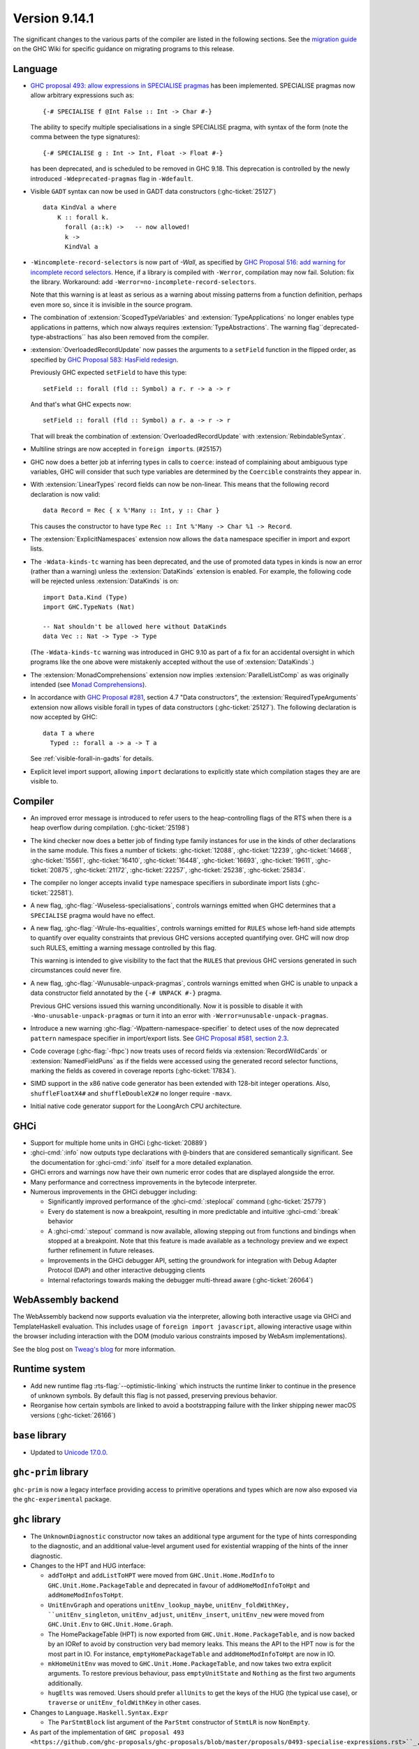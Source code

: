 .. _release-9-14-1:

Version 9.14.1
==============

The significant changes to the various parts of the compiler are listed in the
following sections. See the `migration guide
<https://gitlab.haskell.org/ghc/ghc/-/wikis/migration/9.14>`_ on the GHC Wiki
for specific guidance on migrating programs to this release.

Language
~~~~~~~~

* `GHC proposal 493: allow expressions in SPECIALISE pragmas <https://github.com/ghc-proposals/ghc-proposals/blob/master/proposals/0493-specialise-expressions.rst>`_
  has been implemented. SPECIALISE pragmas now allow arbitrary expressions such as: ::

    {-# SPECIALISE f @Int False :: Int -> Char #-}

  The ability to specify multiple specialisations in a single SPECIALISE pragma,
  with syntax of the form (note the comma between the type signatures): ::

    {-# SPECIALISE g : Int -> Int, Float -> Float #-}

  has been deprecated, and is scheduled to be removed in GHC 9.18.
  This deprecation is controlled by the newly introduced ``-Wdeprecated-pragmas``
  flag in ``-Wdefault``.

* Visible ``GADT`` syntax can now be used in GADT data constructors (:ghc-ticket:`25127`) ::

      data KindVal a where
          K :: forall k.
            forall (a::k) ->   -- now allowed!
            k ->
            KindVal a

* ``-Wincomplete-record-selectors`` is now part of `-Wall`, as specified
  by `GHC Proposal 516: add warning for incomplete record selectors <https://github.com/ghc-proposals/ghc-proposals/blob/master/proposals/0516-incomplete-record-selectors.rst>`_.
  Hence, if a library is compiled with ``-Werror``, compilation may now fail. Solution: fix the library.
  Workaround: add ``-Werror=no-incomplete-record-selectors``.

  Note that this warning is at least
  as serious as a warning about missing patterns from a function definition, perhaps even
  more so, since it is invisible in the source program.

* The combination of :extension:`ScopedTypeVariables` and :extension:`TypeApplications`
  no longer enables type applications in patterns, which now always requires
  :extension:`TypeAbstractions`. The warning flag``deprecated-type-abstractions``
  has also been removed from the compiler.

* :extension:`OverloadedRecordUpdate` now passes the arguments to a ``setField`` function
  in the flipped order, as specified by `GHC Proposal 583: HasField redesign <https://github.com/ghc-proposals/ghc-proposals/blob/master/proposals/0583-hasfield-redesign.rst>`_.

  Previously GHC expected ``setField`` to have this type: ::

    setField :: forall (fld :: Symbol) a r. r -> a -> r

  And that's what GHC expects now: ::

    setField :: forall (fld :: Symbol) a r. a -> r -> r

  That will break the combination of :extension:`OverloadedRecordUpdate` with :extension:`RebindableSyntax`.

* Multiline strings are now accepted in ``foreign import``\ s. (#25157)

* GHC now does a better job at inferring types in calls to ``coerce``: instead of
  complaining about ambiguous type variables, GHC will consider that such type
  variables are determined by the ``Coercible`` constraints they appear in.

* With :extension:`LinearTypes` record fields can now be non-linear. This means that
  the following record declaration is now valid:

  ::

      data Record = Rec { x %'Many :: Int, y :: Char }

  This causes the constructor to have type ``Rec :: Int %'Many -> Char %1 -> Record``.

* The :extension:`ExplicitNamespaces` extension now allows the ``data``
  namespace specifier in import and export lists.

* The ``-Wdata-kinds-tc`` warning has been deprecated, and the use of promoted
  data types in kinds is now an error (rather than a warning) unless the
  :extension:`DataKinds` extension is enabled. For example, the following code
  will be rejected unless :extension:`DataKinds` is on: ::

    import Data.Kind (Type)
    import GHC.TypeNats (Nat)

    -- Nat shouldn't be allowed here without DataKinds
    data Vec :: Nat -> Type -> Type

  (The ``-Wdata-kinds-tc`` warning was introduced in GHC 9.10 as part of a fix
  for an accidental oversight in which programs like the one above were
  mistakenly accepted without the use of :extension:`DataKinds`.)

* The :extension:`MonadComprehensions` extension now implies :extension:`ParallelListComp` as was originally intended (see `Monad Comprehensions <https://ghc.gitlab.haskell.org/ghc/doc/users_guide/exts/monad_comprehensions.html>`_).

* In accordance with `GHC Proposal #281 <https://github.com/ghc-proposals/ghc-proposals/blob/master/proposals/0281-visible-forall.rst>`_,
  section 4.7 "Data constructors", the :extension:`RequiredTypeArguments`
  extension now allows visible forall in types of data constructors
  (:ghc-ticket:`25127`). The following declaration is now accepted by GHC:

  ::

    data T a where
      Typed :: forall a -> a -> T a

  See :ref:`visible-forall-in-gadts` for details.

- Explicit level import support, allowing ``import`` declarations to explicitly
  state which compilation stages they are are visible to.

Compiler
~~~~~~~~

- An improved error message is introduced to refer users to the heap-controlling flags of the RTS when there is a heap overflow during compilation. (:ghc-ticket:`25198`)

- The kind checker now does a better job of finding type family instances for
  use in the kinds of other declarations in the same module. This fixes a number
  of tickets:
  :ghc-ticket:`12088`, :ghc-ticket:`12239`, :ghc-ticket:`14668`, :ghc-ticket:`15561`,
  :ghc-ticket:`16410`, :ghc-ticket:`16448`, :ghc-ticket:`16693`, :ghc-ticket:`19611`,
  :ghc-ticket:`20875`, :ghc-ticket:`21172`, :ghc-ticket:`22257`, :ghc-ticket:`25238`,
  :ghc-ticket:`25834`.

- The compiler no longer accepts invalid ``type`` namespace specifiers in
  subordinate import lists (:ghc-ticket:`22581`).

- A new flag, :ghc-flag:`-Wuseless-specialisations`, controls warnings emitted when GHC
  determines that a ``SPECIALISE`` pragma would have no effect.

- A new flag, :ghc-flag:`-Wrule-lhs-equalities`, controls warnings emitted for ``RULES``
  whose left-hand side attempts to quantify over equality constraints that
  previous GHC versions accepted quantifying over. GHC will now drop such RULES,
  emitting a warning message controlled by this flag.

  This warning is intended to give visibility to the fact that the ``RULES`` that
  previous GHC versions generated in such circumstances could never fire.

- A new flag, :ghc-flag:`-Wunusable-unpack-pragmas`, controls warnings emitted
  when GHC is unable to unpack a data constructor field annotated by the
  ``{-# UNPACK #-}`` pragma.

  Previous GHC versions issued this warning unconditionally. Now it is possible
  to disable it with ``-Wno-unusable-unpack-pragmas`` or turn it into an error
  with ``-Werror=unusable-unpack-pragmas``.

- Introduce a new warning :ghc-flag:`-Wpattern-namespace-specifier` to detect
  uses of the now deprecated ``pattern`` namespace specifier in import/export
  lists. See `GHC Proposal #581, section 2.3 <https://github.com/ghc-proposals/ghc-proposals/blob/master/proposals/0581-namespace-specified-imports.rst#deprecate-use-of-pattern-in-import-export-lists>`_.

- Code coverage (:ghc-flag:`-fhpc`) now treats uses of record fields via
  :extension:`RecordWildCards` or :extension:`NamedFieldPuns` as if the fields
  were accessed using the generated record selector functions, marking the fields
  as covered in coverage reports (:ghc-ticket:`17834`).

- SIMD support in the x86 native code generator has been extended with 128-bit
  integer operations.  Also, ``shuffleFloatX4#`` and ``shuffleDoubleX2#`` no longer
  require ``-mavx``.

- Initial native code generator support for the LoongArch CPU architecture.


GHCi
~~~~

- Support for multiple home units in GHCi (:ghc-ticket:`20889`)

- :ghci-cmd:`:info` now outputs type declarations with ``@``-binders that are
  considered semantically significant. See the documentation for :ghci-cmd:`:info`
  itself for a more detailed explanation.

- GHCi errors and warnings now have their own numeric error codes that are
  displayed alongside the error.

- Many performance and correctness improvements in the bytecode interpreter.

- Numerous improvements in the GHCi debugger including:

  * Significantly improved performance of the :ghci-cmd:`:steplocal` command (:ghc-ticket:`25779`)
  * Every ``do`` statement is now a breakpoint, resulting in more predictable and intuitive :ghci-cmd:`:break` behavior
  * A :ghci-cmd:`:stepout` command is now available, allowing stepping out from
    functions and bindings when stopped at a breakpoint. Note that this feature
    is made available as a technology preview and we expect further refinement
    in future releases.
  * Improvements in the GHCi debugger API, setting the groundwork for
    integration with Debug Adapter Protocol (DAP) and other interactive
    debugging clients
  * Internal refactorings towards making the debugger multi-thread aware (:ghc-ticket:`26064`)

WebAssembly backend
~~~~~~~~~~~~~~~~~~~

The WebAssembly backend now supports evaluation via the interpreter, allowing
both interactive usage via GHCi and TemplateHaskell evaluation. This includes
usage of ``foreign import javascript``, allowing interactive
usage within the browser including interaction with the DOM (modulo various
constraints imposed by WebAsm implementations).

See the blog post on `Tweag's blog
<https://www.tweag.io/blog/2025-04-17-wasm-ghci-browser/>`_ for more
information.

Runtime system
~~~~~~~~~~~~~~

- Add new runtime flag :rts-flag:`--optimistic-linking` which instructs the
  runtime linker to continue in the presence of unknown symbols. By default this
  flag is not passed, preserving previous behavior.


- Reorganise how certain symbols are linked to avoid a bootstrapping failure
  with the linker shipping newer macOS versions (:ghc-ticket:`26166`)

``base`` library
~~~~~~~~~~~~~~~~

- Updated to `Unicode 17.0.0 <https://www.unicode.org/versions/Unicode17.0.0>`_.

``ghc-prim`` library
~~~~~~~~~~~~~~~~~~~~

``ghc-prim`` is now a legacy interface providing access to primitive operations
and types which are now also exposed via the ``ghc-experimental`` package.

``ghc`` library
~~~~~~~~~~~~~~~

* The ``UnknownDiagnostic`` constructor now takes an additional type argument
  for the type of hints corresponding to the diagnostic, and an additional
  value-level argument used for existential wrapping of the hints of the inner
  diagnostic.

* Changes to the HPT and HUG interface:

  - ``addToHpt`` and ``addListToHPT`` were moved from ``GHC.Unit.Home.ModInfo`` to ``GHC.Unit.Home.PackageTable`` and deprecated in favour of ``addHomeModInfoToHpt`` and ``addHomeModInfosToHpt``.
  - ``UnitEnvGraph`` and operations ``unitEnv_lookup_maybe``, ``unitEnv_foldWithKey, ``unitEnv_singleton``, ``unitEnv_adjust``, ``unitEnv_insert``, ``unitEnv_new`` were moved from ``GHC.Unit.Env`` to ``GHC.Unit.Home.Graph``.
  - The HomePackageTable (HPT) is now exported from ``GHC.Unit.Home.PackageTable``,
    and is now backed by an IORef to avoid by construction very bad memory leaks.
    This means the API to the HPT now is for the most part in IO. For instance,
    ``emptyHomePackageTable`` and ``addHomeModInfoToHpt`` are now in IO.
  - ``mkHomeUnitEnv`` was moved to ``GHC.Unit.Home.PackageTable``, and now takes two
    extra explicit arguments. To restore previous behaviour, pass ``emptyUnitState``
    and ``Nothing`` as the first two arguments additionally.
  - ``hugElts`` was removed. Users should prefer ``allUnits`` to get the keys of the
    HUG (the typical use case), or ``traverse`` or ``unitEnv_foldWithKey`` in other
    cases.

* Changes to ``Language.Haskell.Syntax.Expr``

  - The ``ParStmtBlock`` list argument of the ``ParStmt`` constructor of ``StmtLR`` is now ``NonEmpty``.

* As part of the implementation of ``GHC proposal 493 <https://github.com/ghc-proposals/ghc-proposals/blob/master/proposals/0493-specialise-expressions.rst>``_,
  the ``SpecSig`` constructor of ``Sig`` has been deprecated. It is replaced by
  the constructor ``SpecSigE`` which supports expressions at the head, rather than
  a lone variable.

``ghc-heap`` library
~~~~~~~~~~~~~~~~~~~~

* The functions ``getClosureInfoTbl_maybe``, ``getClosureInfoTbl``,
  ``getClosurePtrArgs`` and ``getClosurePtrArgs_maybe`` have been added to allow
  reading of the relevant Closure attributes without reliance on incomplete
  selectors.

``ghc-experimental`` library
~~~~~~~~~~~~~~~~~~~~~~~~~~~~

- ``ghc-experimental`` now exposes ``GHC.RTS.Flags`` and ``GHC.Stats`` as
  ``GHC.RTS.Flags.Experimental`` and ``GHC.Stats.Experimental``. These are
  *also* exposed in ``base``, however the ``base`` versions will be deprecated as
  part of the split base project. See `CLC proposal 289
  <https://github.com/haskell/core-libraries-committee/issues/289>`__.
  Downstream consumers of these flags are encouraged to migrate to the
  ``ghc-experimental`` versions.


``template-haskell`` library
~~~~~~~~~~~~~~~~~~~~~~~~~~~~

- As part of the implementation of `GHC proposal 493 <https://github.com/ghc-proposals/ghc-proposals/blob/master/proposals/0493-specialise-expressions.rst>`_,
  the ``SpecialiseP`` constructor of the Template Haskell ``Pragma`` type, as
  well as the helpers ``pragSpecD`` and ``pragSpecInlD``, have been deprecated.

  They are replaced, respectively, by ``SpecialiseEP``, ``pragSpecED`` and
  ``pragSpecInlED``.

Included libraries
~~~~~~~~~~~~~~~~~~

The package database provided with this distribution also contains a number of
packages other than GHC itself. See the changelogs provided with these packages
for further change information.

.. ghc-package-list::

    libraries/array/array.cabal:                         Dependency of ``ghc`` library
    libraries/base/base.cabal:                           Core library
    libraries/binary/binary.cabal:                       Dependency of ``ghc`` library
    libraries/bytestring/bytestring.cabal:               Dependency of ``ghc`` library
    libraries/Cabal/Cabal/Cabal.cabal:                   Dependency of ``ghc-pkg`` utility
    libraries/Cabal/Cabal-syntax/Cabal-syntax.cabal:     Dependency of ``ghc-pkg`` utility
    libraries/containers/containers/containers.cabal:    Dependency of ``ghc`` library
    libraries/deepseq/deepseq.cabal:                     Dependency of ``ghc`` library
    libraries/directory/directory.cabal:                 Dependency of ``ghc`` library
    libraries/exceptions/exceptions.cabal:               Dependency of ``ghc`` and ``haskeline`` library
    libraries/filepath/filepath.cabal:                   Dependency of ``ghc`` library
    compiler/ghc.cabal:                                  The compiler itself
    libraries/ghci/ghci.cabal:                           The REPL interface
    libraries/ghc-bignum/ghc-bignum.cabal:               Core library.
    libraries/ghc-boot/ghc-boot.cabal:                   Internal compiler library
    libraries/ghc-boot-th/ghc-boot-th.cabal:             Internal compiler library
    libraries/ghc-compact/ghc-compact.cabal:             Core library
    libraries/ghc-experimental/ghc-experimental.cabal:   Core library.
    libraries/ghc-heap/ghc-heap.cabal:                   Core library.
    libraries/ghc-internal/ghc-internal.cabal:           Internal implementation.
    libraries/ghc-platform/ghc-platform.cabal:           Internal compiler library.
    libraries/ghc-prim/ghc-prim.cabal:                   Core library
    utils/ghc-toolchain/ghc-toolchain.cabal:             Internal compiler library.
    utils/haddock/haddock-api/haddock-api.cabal:         Dependency of ``haddock`` executable
    utils/haddock/haddock-library/haddock-library.cabal: Dependency of ``haddock`` executable
    libraries/haskeline/haskeline.cabal:                 Dependency of ``ghci`` executable
    libraries/hpc/hpc.cabal:                             Dependency of ``hpc`` executable
    libraries/file-io/file-io.cabal:                     Dependency of ``directory`` library
    libraries/integer-gmp/integer-gmp.cabal:             Core library
    libraries/mtl/mtl.cabal:                             Dependency of ``Cabal`` library
    libraries/os-string/os-string.cabal:                 Dependency of ``filepath`` library
    libraries/parsec/parsec.cabal:                       Dependency of ``Cabal`` library
    libraries/pretty/pretty.cabal:                       Dependency of ``ghc`` library
    libraries/process/process.cabal:                     Dependency of ``ghc`` library
    libraries/stm/stm.cabal:                             Dependency of ``haskeline`` library
    libraries/template-haskell/template-haskell.cabal:   Core library
    libraries/terminfo/terminfo.cabal:                   Dependency of ``haskeline`` library
    libraries/text/text.cabal:                           Dependency of ``Cabal`` library
    libraries/time/time.cabal:                           Dependency of ``ghc`` library
    libraries/transformers/transformers.cabal:           Dependency of ``ghc`` library
    libraries/semaphore-compat/semaphore-compat.cabal:   Dependency of ``ghc`` library
    libraries/unix/unix.cabal:                           Dependency of ``ghc`` library
    libraries/Win32/Win32.cabal:                         Dependency of ``ghc`` library
    libraries/xhtml/xhtml.cabal:                         Dependency of ``haddock`` executable
